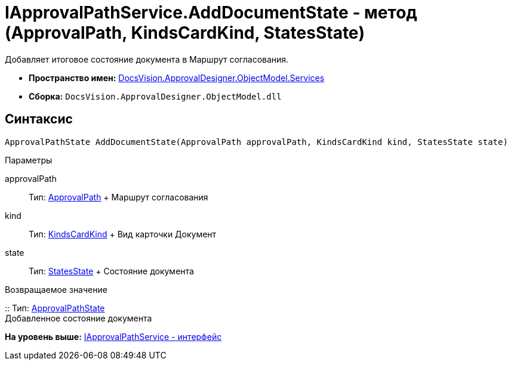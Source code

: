 = IApprovalPathService.AddDocumentState - метод (ApprovalPath, KindsCardKind, StatesState)

Добавляет итоговое состояние документа в Маршрут согласования.

* [.keyword]*Пространство имен:* xref:Services_NS.adoc[DocsVision.ApprovalDesigner.ObjectModel.Services]
* [.keyword]*Сборка:* [.ph .filepath]`DocsVision.ApprovalDesigner.ObjectModel.dll`

== Синтаксис

[source,pre,codeblock,language-csharp]
----
ApprovalPathState AddDocumentState(ApprovalPath approvalPath, KindsCardKind kind, StatesState state)
----

Параметры

approvalPath::
  Тип: xref:../ApprovalPath_CL.adoc[ApprovalPath]
  +
  Маршрут согласования
kind::
  Тип: xref:../../../BackOffice/ObjectModel/KindsCardKind_CL.adoc[KindsCardKind]
  +
  Вид карточки Документ
state::
  Тип: xref:../../../BackOffice/ObjectModel/StatesState_CL.adoc[StatesState]
  +
  Состояние документа

Возвращаемое значение

::
  Тип: xref:../ApprovalPathState_CL.adoc[ApprovalPathState]
  +
  Добавленное состояние документа

*На уровень выше:* xref:../../../../../api/DocsVision/ApprovalDesigner/ObjectModel/Services/IApprovalPathService_IN.adoc[IApprovalPathService - интерфейс]
